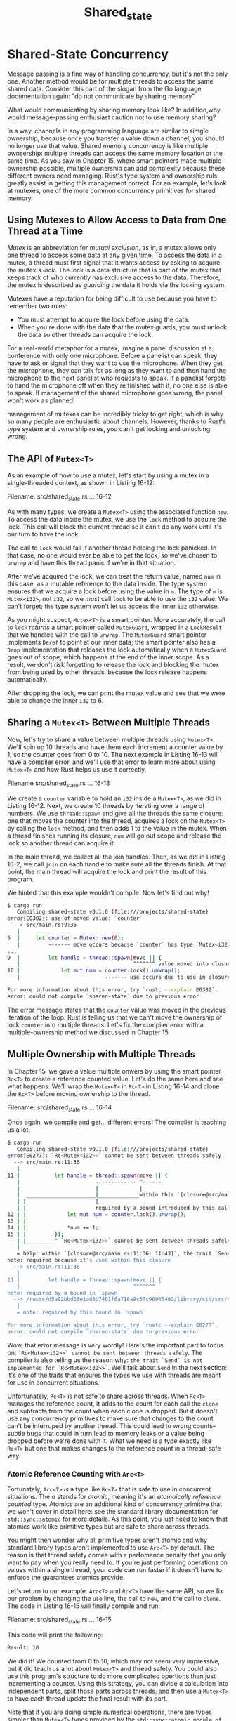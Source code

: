 #+title: Shared_state

* Shared-State Concurrency
Message passing is a fine way of handling concurrency, but it's not the only one.
Another method would be for multiple threads to access the same shared data.
Consider this part of the slogan from the Go language documentation again: "do not communicate by sharing memory"

What would communicating by sharing memory look like?
In addition,why would message-passing enthusiast caution not to use memory sharing?

In a way, channels in any programming language are similar to simgle ownership, because once you transfer a value down a channel, you should no longer use that value.
Shared memory concurrency is like multiple ownsership: multiple threads can access the same memory location at the same time.
As you saw in Chapter 15, where smart pointers made multiple ownership possible, multiple ownership can add complexity because these different owners need managing.
Rust's type system and ownership ruls greatly assist in getting this management correct.
For an example, let's look at mutexes, one of the more common concurrency primitives for shared memory.

** Using Mutexes to Allow Access to Data from One Thread at a Time
/Mutex/ is an abbreviation for /mutual exclusion/, as in, a mutex allows only one thread to access some data at any given time.
To access the data in a mutex, a thread must first signal that it wants access by asking to acquire the mutex's /lock/.
The lock is a data structure that is part of the mutex that keeps track of who currently has exclusive access to the data.
Therefore, the mutex is described as /guarding/ the data it holds via the locking system.

Mutexes have a reputation for being difficult to use because you have to remember two rules:
- You must attempt to acquire the lock before using the data.
- When you're done with the data that the mutex guards, you must unlock the data so other threads can acquire the lock.

For a real-world metaphor for a mutex, imagine a panel discussion at a conference with only one microphone.
Before a panelist can speak, they have to ask or signal that they want to use the microphone.
When they get the microphone, they can talk for as long as they want to and then hand the microphone to the next panelist who requests to speak.
If a panelist forgets to hand the microphone off when they're finished with it, no one else is able to speak.
If management of the shared microphone goes wrong, the panel won't work as planned!

management of mutexes can be incredibly tricky to get right, which is why so many people are enthusiastic about channels.
However, thanks to Rust's type system and ownership rules, you can't get locking and unlocking wrong.

** The API of ~Mutex<T>~
As an example of how to use a mutex, let's start by using a mutex in a single-threaded context, as shown in Listing 16-12:

Filename: src/shared_state.rs
... 16-12

As with many types, we create a ~Mutex<T>~ using the associated function ~new~.
To access the data inside the mutex, we use the ~lock~ method to acquire the lock.
This call will block the current thread so it can't do any work until it's our turn to have the lock.

The call to ~lock~ would fail if another thread holding the lock panicked.
In that case, no one would ever be able to get the lock, so we've chosen to ~unwrap~ and have this thread panic if we're in that situation.

After we've acquired the lock, we can treat the return value, named ~num~ in this case, as a mutable reference to the data inside.
The type system ensures that we acquire a lock before using the value in ~m~.
The type of ~m~ is ~Mutex<i32>~, not ~i32~, so we /must/ call ~lock~ to be able to use the ~i32~ value.
We can't forget; the type system won't let us access the inner ~i32~ otherwise.

As you might suspect, ~Mutex<T>~ is a smart pointer.
More accurately, the call to ~lock~ /returns/ a smart pointer called ~MutexGuard~, wrapped in a ~LockResult~ that we handled with the call to ~unwrap~.
The ~MutexGuard~ smart pointer implements ~Deref~ to point at our inner data; the smart pointer also has a ~Drop~ implementation that releases the lock automatically when a ~MutexGuard~ goes out of scope, which happens at the end of the inner scope.
As a result, we don't risk forgetting to release the lock and blocking the mutex from being used by other threads, because the lock release happens automatically.

After dropping the lock, we can print the mutex value and see that we were able to change the inner ~i32~ to 6.

** Sharing a ~Mutex<T>~ Between Multiple Threads
Now, let's try to share a value between multiple threads using ~Mutex<T>~.
We'll spin up 10 threads and have them each increment a counter value by 1, so the counter goes from 0 to 10.
The next example in Listing 16-13 will have a compiler error, and we'll use that error to learn more about using ~Mutex<T>~ and how Rust helps us use it correctly.

Filename src/shared_state.rs
... 16-13

We create a ~counter~ variable to hold an ~i32~ inside a ~Mutex<T>~, as we did in Listing 16-12.
Next, we create 10 threads by iterating over a range of numbers.
We use ~thread::spawn~ and give all the threads the same closure: one that moves the counter into the thread, acquires a lock on the ~Mutex<T>~ by calling the ~lock~ method, and then adds 1 to the value in the mutex.
When a thread finishes running its closure, ~num~ will go out scope and release the lock so another thread can acquire it.

In the main thread, we collect all the join handles.
Then, as we did in Listing 16-2, we call ~join~ on each handle to make sure all the threads finish.
At that point, the main thread will acquire the lock and print the result of this program.

We hinted that this example wouldn't compile.
Now let's find out why!
#+begin_src bash
$ cargo run
   Compiling shared-state v0.1.0 (file:///projects/shared-state)
error[E0382]: use of moved value: `counter`
  --> src/main.rs:9:36
   |
5  |     let counter = Mutex::new(0);
   |         ------- move occurs because `counter` has type `Mutex<i32>`, which does not implement the `Copy` trait
...
9  |         let handle = thread::spawn(move || {
   |                                    ^^^^^^^ value moved into closure here, in previous iteration of loop
10 |             let mut num = counter.lock().unwrap();
   |                           ------- use occurs due to use in closure

For more information about this error, try `rustc --explain E0382`.
error: could not compile `shared-state` due to previous error
#+end_src

The error message states that the ~counter~ value was moved in the previous iteration of the loop.
Rust is telling us that we can't move the ownership of lock ~counter~ into multiple threads.
Let's fix the compiler error with a multiple-ownership method we discussed in Chapter 15.

** Multiple Ownership with Multiple Threads
In Chapter 15, we gave a value multiple onwers by using the smart pointer ~Rc<T>~ to create a reference counted value.
Let's do the same here and see what happens.
We'll wrap the ~Mutex<T>~ in ~Rc<T>~ in Listing 16-14 and clone the ~Rc<T>~ before moving ownership to the thread.

Filename: src/shared_state.rs
... 16-14

Once again, we compile and get... different errors!
The compiler is teaching us a lot.
#+begin_src bash
$ cargo run
   Compiling shared-state v0.1.0 (file:///projects/shared-state)
error[E0277]: `Rc<Mutex<i32>>` cannot be sent between threads safely
  --> src/main.rs:11:36
   |
11 |           let handle = thread::spawn(move || {
   |                        ------------- ^------
   |                        |             |
   |  ______________________|_____________within this `[closure@src/main.rs:11:36: 11:43]`
   | |                      |
   | |                      required by a bound introduced by this call
12 | |             let mut num = counter.lock().unwrap();
13 | |
14 | |             *num += 1;
15 | |         });
   | |_________^ `Rc<Mutex<i32>>` cannot be sent between threads safely
   |
   = help: within `[closure@src/main.rs:11:36: 11:43]`, the trait `Send` is not implemented for `Rc<Mutex<i32>>`
note: required because it's used within this closure
  --> src/main.rs:11:36
   |
11 |         let handle = thread::spawn(move || {
   |                                    ^^^^^^^
note: required by a bound in `spawn`
  --> /rustc/d5a82bbd26e1ad8b7401f6a718a9c57c96905483/library/std/src/thread/mod.rs:704:8
   |
   = note: required by this bound in `spawn`

For more information about this error, try `rustc --explain E0277`.
error: could not compile `shared-state` due to previous error
#+end_src

Wow, that error message is very wordly!
Here's the important part to focus on: ~`Rc<Mutex<i32>>` cannot be sent between threads safely~.
The compiler is also telling us the reason why: ~the trait `Send` is not implemented for `Rc<Mutex<i32>>`~.
We'll talk about ~Send~ in the next section: it's one of the traits that ensures the types we use with threads are meant for use in concurrent situations.

Unfortunately, ~Rc<T>~ is not safe to share across threads.
When ~Rc<T>~ manages the reference count, it adds to the count for each call the ~clone~ and subtracts from the count when each clone is dropped.
But it doesn't use any concurrency primitives to make sure that changes to the count can't be interruped by another thread.
This could lead to wrong counts--subtle bugs that could in turn lead to memory leaks or a value being dropped before we're done with it.
What we need is a type exactly like ~Rc<T>~ but one that makes changes to the reference count in a thread-safe way.

*** Atomic Reference Counting with ~Arc<T>~
Fortunately, ~Arc<T>~ /is/ a type like ~Rc<T>~ that is safe to use in concurrent situations.
The /a/ stands for /atomic/, meaning it's an /atomaically reference counted/ type.
Atomics are an additional kind of concurrency primitive that we won't cover in detail here: see the standard library documentation for ~std::sync::atomic~ for more details.
As this point, you just need to know that atomics work like primitive types but are safe to share across threads.

You might then wonder why all primitive types aren't atomic and why standard library types aren't implemented to use ~Arc<T>~ by default.
The reason is that thread safety comes with a perfomance penalty that you only want to pay when you really need to.
If you're just performing operations on values within a single thread, your code can run faster if it doesn't have to enforce the guarantees atomics provide.

Let's return to our example: ~Arc<T>~ and ~Rc<T>~ have the same API, so we fix our problem by changing the ~use~ line, the call to ~new~, and the call to ~clone~.
The code in Listing 16-15 will finally compile and run:

Filename: src/shared_state.rs
... 16-15

This code will print the following:
#+begin_src bash
Result: 10
#+end_src

We did it!
We counted from 0 to 10, which may not seem very impressive, but it did teach us a lot about ~Mutex<T>~ and thread safety.
You could also use this program's structure to do more complicated opertions than just incrementing a counter.
Using this strategy, you can divide a calculation into independent parts, split those parts across threads, and then use a ~Mutex<T>~ to have each thread update the final result with its part.

Note that if you are doing simple numerical operations, there are types simpler than ~Mutex<T>~ types provided by the ~std::sync::atomic module of the standard library~.
These types provide safe, concurrent, atomic access to primitive types.
We chose to use ~Mutex<T>~ with a primitive type for this example so we could concentrate on how ~Mutex<T>~ works.

** Similarities Between ~RefCell<T>/Rc<T>~ and ~Mutex<T>/Arc<T>~
You might have noticed that ~counter~ is immutable but we could get a mutalbe reference to the value inside it; this means ~Mutex<T>~ provides interior mutability, as the ~Cell~ family does.
In the same way we used ~RefCell<T>~ in Chapter 15 to allow us to mutate contents inside an ~Rc<T>~, we use ~Mutex<T>~ to mutate contents inside an ~Arc<T>~.

Another detail to note is that Rust can't protect you from all kinds of logic errors when you use ~Mutex<T>~.
Recall in Chapter 15 that using ~Rc<T>~ came with the risk of creating reference cycles, where two ~Rc<T>~ values refer to each other, causing memory leaks.
Similarly, ~Mutex<T>~ comes with the risk of creating /deadlocks/.
These occur when an operation needs to lock two resources and two threads have each acquired one of the locks, causing them to wait for each other forever.
If you're interested in deadlocks, try creating a Rust program that has a deadlock; then research deadlock mitigation strategies for mutexes in any language and have a go at implementing them in Rust.
The standard library API documentation for ~Mutex<T>~ and ~MutexGuard~ offers useful information.

We'll round out this chapter by talking about the ~Send~ and ~Sync~ traits and how we can use them with custom types.
